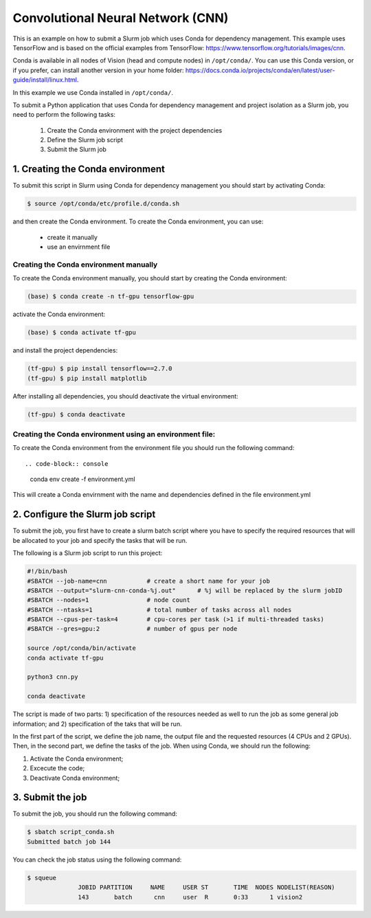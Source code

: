 Convolutional Neural Network (CNN)
==================================

This is an example on how to submit a Slurm job which uses Conda for dependency management. This example uses TensorFlow and is based on the official examples from TensorFlow: https://www.tensorflow.org/tutorials/images/cnn.

Conda is available in all nodes of Vision (head and compute nodes) in ``/opt/conda/``. You can use this Conda version, or if you prefer, can install another version in your home folder: https://docs.conda.io/projects/conda/en/latest/user-guide/install/linux.html.

In this example we use Conda installed in ``/opt/conda/``.

To submit a Python application that uses Conda for dependency management and project isolation as a Slurm job, you need to perform the following tasks:

  #. Create the Conda environment with the project dependencies
  #. Define the Slurm job script
  #. Submit the Slurm job

1. Creating the Conda environment
---------------------------------

To submit this script in Slurm using Conda for dependency management you should start by activating Conda:

.. code-block:: console

  $ source /opt/conda/etc/profile.d/conda.sh

and then create the Conda environment. To create the Conda environment, you can use:

 - create it manually
 - use an envirnment file

Creating the Conda environment manually
^^^^^^^^^^^^^^^^^^^^^^^^^^^^^^^^^^^^^^^

To create the Conda environment manually, you should start by creating the Conda environment:

.. code-block:: console

  (base) $ conda create -n tf-gpu tensorflow-gpu

activate the Conda environment:

.. code-block:: console

  (base) $ conda activate tf-gpu

and install the project dependencies:

.. code-block:: console

  (tf-gpu) $ pip install tensorflow==2.7.0
  (tf-gpu) $ pip install matplotlib

After installing all dependencies, you should deactivate the virtual environment:

.. code-block:: console

  (tf-gpu) $ conda deactivate

Creating the Conda environment using an environment file:
^^^^^^^^^^^^^^^^^^^^^^^^^^^^^^^^^^^^^^^^^^^^^^^^^^^^^^^^^

To create the Conda environment from the environment file you should run the following command::

.. code-block:: console

  conda env create -f environment.yml

This will create a Conda envirnment with the name and dependencies defined in the file environment.yml

2. Configure the Slurm job script
---------------------------------

To submit the job, you first have to create a slurm batch script where you have to specify the required resources that will be allocated to your job and specify the tasks that will be run.

The following is a Slurm job script to run this project:

.. code-block:: console

  #!/bin/bash
  #SBATCH --job-name=cnn           # create a short name for your job
  #SBATCH --output="slurm-cnn-conda-%j.out"	 # %j will be replaced by the slurm jobID
  #SBATCH --nodes=1                # node count
  #SBATCH --ntasks=1               # total number of tasks across all nodes
  #SBATCH --cpus-per-task=4        # cpu-cores per task (>1 if multi-threaded tasks)
  #SBATCH --gres=gpu:2             # number of gpus per node

  source /opt/conda/bin/activate
  conda activate tf-gpu

  python3 cnn.py

  conda deactivate

The script is made of two parts: 1) specification of the resources needed as well to run the job as some general job information; and 2) specification of the taks that will be run.

In the first part of the script, we define the job name, the output file and the requested resources (4 CPUs and 2 GPUs). Then, in the second part, we define the tasks of the job. When using Conda, we should run the following:

1. Activate the Conda environment;
2. Excecute the code;
3. Deactivate Conda  environment;

3. Submit the job
-----------------

To submit the job, you should run the following command:

.. code-block:: console

  $ sbatch script_conda.sh
  Submitted batch job 144

You can check the job status using the following command:

.. code-block:: console

  $ squeue
                JOBID PARTITION     NAME     USER ST       TIME  NODES NODELIST(REASON)
                143       batch      cnn     user  R       0:33      1 vision2
